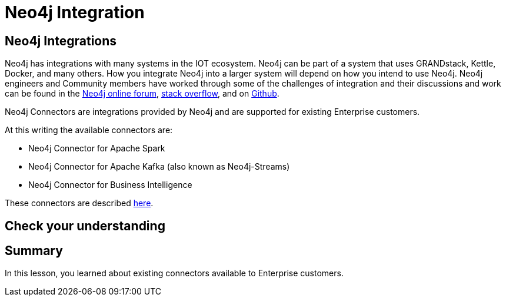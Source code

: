 = Neo4j Integration
:type: quiz
:order: 10

== Neo4j Integrations

Neo4j has integrations with many systems in the IOT ecosystem. Neo4j can be part of a system that uses GRANDstack, Kettle, Docker, and many others.
How you integrate Neo4j into a larger system will depend on how you intend to use Neo4j.
Neo4j engineers and Community members have worked through some of the challenges of integration and their discussions and work can be found in the https://community.neo4j.com[Neo4j online forum], https://stackoverflow.com/questions/tagged/neo4j[stack overflow], and on https://github.com/neo4j-contrib[Github].

Neo4j Connectors are integrations provided by Neo4j and are supported for existing Enterprise customers.

At this writing the available connectors are:

[square]
* Neo4j Connector for Apache Spark
* Neo4j Connector for Apache Kafka (also known as Neo4j-Streams)
* Neo4j Connector for Business Intelligence

These connectors are described https://neo4j.com/developer/integration/[here].

== Check your understanding


//include::questions/1-read-clause.adoc[]

//include::questions/2-valid-clauses.adoc[]

//include::questions/3-complete-query.adoc[]

[.summary]
== Summary

In this lesson, you learned about existing connectors available to Enterprise customers.
